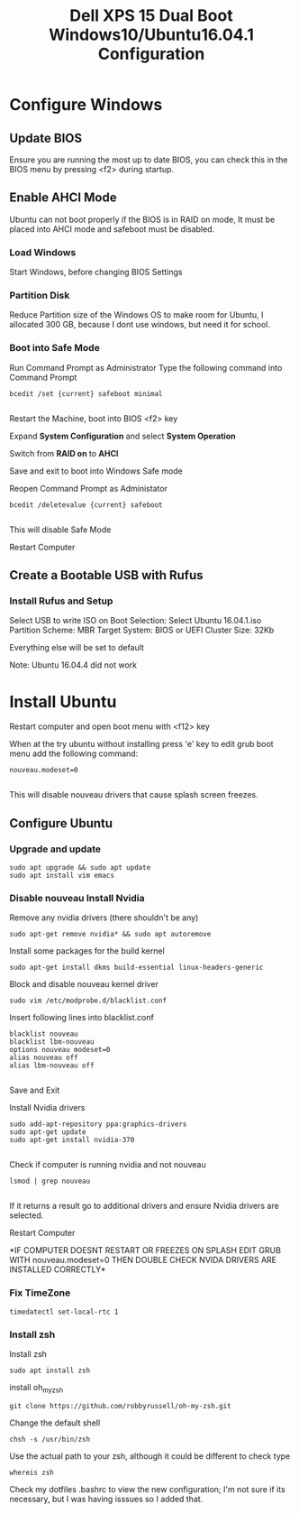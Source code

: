 #+TITLE: Dell XPS 15 Dual Boot Windows10/Ubuntu16.04.1 Configuration
* Configure Windows
** Update BIOS
   Ensure you are running the most up to date BIOS, you can check this
   in the BIOS menu by pressing <f2> during startup.

** Enable AHCI Mode

   Ubuntu can not boot properly if the BIOS is in RAID on mode, It
   must be placed into AHCI mode and safeboot must be disabled.
*** Load Windows
    Start Windows, before changing BIOS Settings

*** Partition Disk    
    Reduce Partition size of the Windows OS to make room for Ubuntu, I
    allocated 300 GB, because I dont use windows, but need it for
    school.
    
*** Boot into Safe Mode

    Run Command Prompt as Administrator
    Type the following command into Command Prompt 

    #+BEGIN_SRC 
    bcedit /set {current} safeboot minimal

    #+END_SRC
 
    Restart the Machine, boot into BIOS <f2> key
    
    Expand *System Configuration* and select *System Operation*
    
    Switch from *RAID on* to *AHCI*

    Save and exit to boot into Windows Safe mode

    Reopen Command Prompt as Administator
    
    #+BEGIN_SRC 
    bcedit /deletevalue {current} safeboot
    
    #+END_SRC

    This will disable Safe Mode
    
    Restart Computer

** Create a Bootable USB with Rufus
*** Install Rufus and Setup
   Select USB to write ISO on
   Boot Selection: Select Ubuntu 16.04.1.iso
   Partition Scheme: MBR
   Target System: BIOS or UEFI
   Cluster Size: 32Kb

   Everything else will be set to default
   
   Note: Ubuntu 16.04.4 did not work

* Install Ubuntu
   Restart computer and open boot menu with <f12> key

   When at the try ubuntu without installing press 'e' key to edit
   grub boot menu add the following command:

    #+BEGIN_SRC 
    nouveau.modeset=0

    #+END_SRC
    This will disable nouveau drivers that cause splash screen
    freezes.

** Configure Ubuntu
*** Upgrade and update 
    #+BEGIN_SRC 
    sudo apt upgrade && sudo apt update
    sudo apt install vim emacs 
    #+END_SRC

*** Disable nouveau Install Nvidia
    Remove any nvidia drivers (there shouldn't be any)
    #+BEGIN_SRC
     sudo apt-get remove nvidia* && sudo apt autoremove
    #+END_SRC
    Install some packages for the build kernel

    #+BEGIN_SRC
    sudo apt-get install dkms build-essential linux-headers-generic
    #+END_SRC

    Block and disable nouveau kernel driver

    #+BEGIN_SRC
    sudo vim /etc/modprobe.d/blacklist.conf
    #+END_SRC

    Insert following lines into blacklist.conf
    
    #+BEGIN_SRC
     blacklist nouveau
     blacklist lbm-nouveau
     options nouveau modeset=0
     alias nouveau off
     alias lbm-nouveau off

    #+END_SRC

    Save and Exit

    Install Nvidia drivers
    #+BEGIN_SRC 
    sudo add-apt-repository ppa:graphics-drivers
    sudo apt-get update
    sudo apt-get install nvidia-370

    #+END_SRC

    Check if computer is running nvidia and not nouveau

    #+BEGIN_SRC 
    lsmod | grep nouveau

    #+END_SRC

    If it returns a result go to additional drivers and ensure Nvidia
    drivers are selected.

    Restart Computer 

    *IF COMPUTER DOESNT RESTART OR FREEZES ON SPLASH EDIT GRUB WITH
    nouveau.modeset=0 THEN DOUBLE CHECK NVIDA DRIVERS ARE INSTALLED
    CORRECTLY*

*** Fix TimeZone
    #+BEGIN_SRC 
    timedatectl set-local-rtc 1
    #+END_SRC
*** Install zsh
    Install zsh
    #+BEGIN_SRC 
    sudo apt install zsh
    #+END_SRC
    
    install oh_my_zsh
    #+BEGIN_SRC 
    git clone https://github.com/robbyrussell/oh-my-zsh.git
    #+END_SRC

    Change the default shell
    #+BEGIN_SRC 
    chsh -s /usr/bin/zsh
    #+END_SRC
    Use the actual path to your zsh, although it could be different to check type 
    #+BEGIN_SRC 
    whereis zsh
    #+END_SRC
    Check my dotfiles .bashrc to view the new configuration; I'm not
    sure if its necessary, but I was having isssues so I added that.

    
